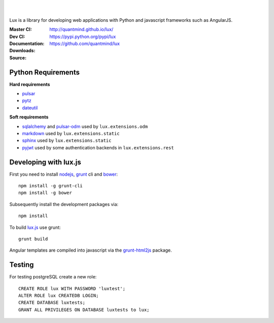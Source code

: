 .. image:: http://quantmind.github.io/lux/media/luxsite/lux-banner.svg
   :alt: Lux
   :width: 50%

|
|

Lux is a library for developing web applications with Python and javascript frameworks such as AngularJS.

:Master CI: |master-build|_ |coverage-master|
:Dev CI: |dev-build|_ |coverage-dev|
:Documentation: http://quantmind.github.io/lux/
:Downloads: https://pypi.python.org/pypi/lux
:Source: https://github.com/quantmind/lux

.. |master-build| image:: https://img.shields.io/travis/quantmind/lux/master.svg
.. _master-build: http://travis-ci.org/quantmind/lux
.. |dev-build| image:: https://img.shields.io/travis/quantmind/lux/dev.svg
.. _dev-build: http://travis-ci.org/quantmind/lux
.. |coverage-master| image:: https://img.shields.io/coveralls/quantmind/lux/master.svg
  :target: https://coveralls.io/r/quantmind/lux?branch=master
.. |coverage-dev| image:: https://img.shields.io/coveralls/quantmind/lux/dev.svg
  :target: https://coveralls.io/r/quantmind/lux?branch=dev

.. _requirements:

Python Requirements
=======================

**Hard requirements**

* pulsar_
* pytz_
* dateutil_

**Soft requirements**

* sqlalchemy_ and pulsar-odm_ used by ``lux.extensions.odm``
* markdown_ used by ``lux.extensions.static``
* sphinx_ used by ``lux.extensions.static``
* pyjwt_ used by some authentication backends in ``lux.extensions.rest``

Developing with lux.js
==========================

First you need to install nodejs_,  grunt_ cli and bower_::

    npm install -g grunt-cli
    npm install -g bower

Subsequently install the development packages via::

    npm install

To build lux.js_ use grunt::

    grunt build


Angular templates are compiled into javascript via the `grunt-html2js`_ package.


Testing
==========

For testing postgreSQL create a new role::

    CREATE ROLE lux WITH PASSWORD 'luxtest';
    ALTER ROLE lux CREATEDB LOGIN;
    CREATE DATABASE luxtests;
    GRANT ALL PRIVILEGES ON DATABASE luxtests to lux;



.. _pulsar: https://github.com/quantmind/pulsar
.. _pytz: http://pytz.sourceforge.net/
.. _dateutil: https://pypi.python.org/pypi/python-dateutil
.. _sqlalchemy: http://www.sqlalchemy.org/
.. _pulsar-odm: https://github.com/quantmind/pulsar-odm
.. _pyjwt: https://github.com/jpadilla/pyjwt
.. _pbkdf2: https://pypi.python.org/pypi/pbkdf2
.. _gruntjs: http://gruntjs.com/
.. _nodejs: http://nodejs.org/
.. _grunt: http://gruntjs.com/
.. _bower: http://bower.io/
.. _markdown: https://pypi.python.org/pypi/Markdown
.. _sphinx: http://sphinx-doc.org/
.. _`grunt-html2js`: https://github.com/karlgoldstein/grunt-html2js
.. _lux.js: https://raw.githubusercontent.com/quantmind/lux/master/lux/media/lux/lux.js
